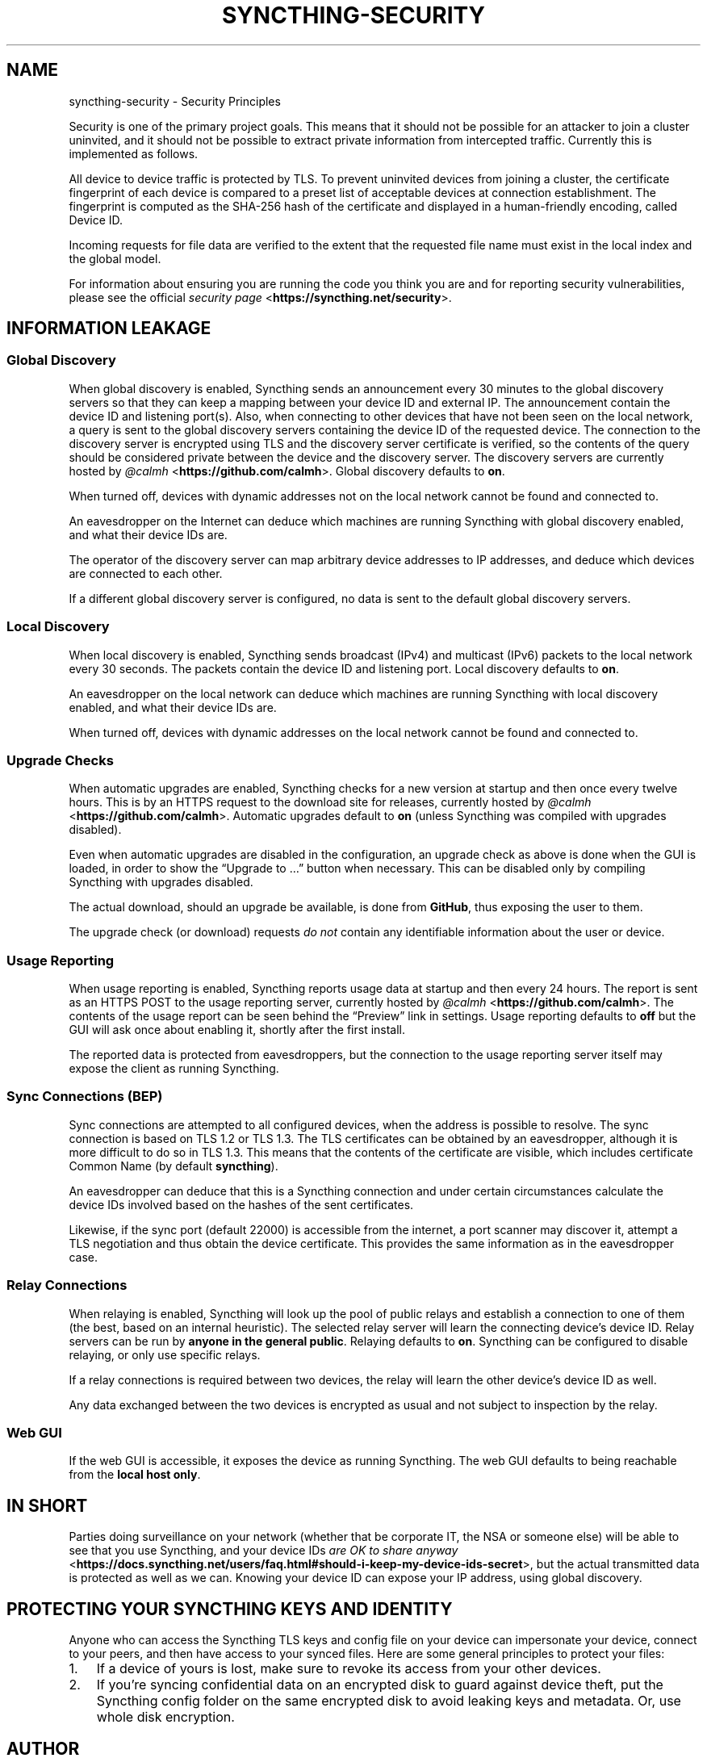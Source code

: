 .\" Man page generated from reStructuredText.
.
.
.nr rst2man-indent-level 0
.
.de1 rstReportMargin
\\$1 \\n[an-margin]
level \\n[rst2man-indent-level]
level margin: \\n[rst2man-indent\\n[rst2man-indent-level]]
-
\\n[rst2man-indent0]
\\n[rst2man-indent1]
\\n[rst2man-indent2]
..
.de1 INDENT
.\" .rstReportMargin pre:
. RS \\$1
. nr rst2man-indent\\n[rst2man-indent-level] \\n[an-margin]
. nr rst2man-indent-level +1
.\" .rstReportMargin post:
..
.de UNINDENT
. RE
.\" indent \\n[an-margin]
.\" old: \\n[rst2man-indent\\n[rst2man-indent-level]]
.nr rst2man-indent-level -1
.\" new: \\n[rst2man-indent\\n[rst2man-indent-level]]
.in \\n[rst2man-indent\\n[rst2man-indent-level]]u
..
.TH "SYNCTHING-SECURITY" "7" "Mar 03, 2022" "v1" "Syncthing"
.SH NAME
syncthing-security \- Security Principles
.sp
Security is one of the primary project goals. This means that it should not be
possible for an attacker to join a cluster uninvited, and it should not be
possible to extract private information from intercepted traffic. Currently this
is implemented as follows.
.sp
All device to device traffic is protected by TLS. To prevent uninvited devices
from joining a cluster, the certificate fingerprint of each device is compared
to a preset list of acceptable devices at connection establishment. The
fingerprint is computed as the SHA\-256 hash of the certificate and displayed
in a human\-friendly encoding, called Device ID.
.sp
Incoming requests for file data are verified to the extent that the requested
file name must exist in the local index and the global model.
.sp
For information about ensuring you are running the code you think you are and
for reporting security vulnerabilities, please see the official \fI\%security page\fP <\fBhttps://syncthing.net/security\fP>\&.
.SH INFORMATION LEAKAGE
.SS Global Discovery
.sp
When global discovery is enabled, Syncthing sends an announcement every 30
minutes to the global discovery servers so that they can keep a mapping
between your device ID and external IP. The announcement contain the device
ID and listening port(s). Also, when connecting to other devices that have
not been seen on the local network, a query is sent to the global discovery
servers containing the device ID of the requested device. The connection to
the discovery server is encrypted using TLS and the discovery server
certificate is verified, so the contents of the query should be considered
private between the device and the discovery server. The discovery servers
are currently hosted by \fI\%@calmh\fP <\fBhttps://github.com/calmh\fP>\&. Global discovery defaults to \fBon\fP\&.
.sp
When turned off, devices with dynamic addresses not on the local network cannot
be found and connected to.
.sp
An eavesdropper on the Internet can deduce which machines are running
Syncthing with global discovery enabled, and what their device IDs are.
.sp
The operator of the discovery server can map arbitrary device addresses to
IP addresses, and deduce which devices are connected to each other.
.sp
If a different global discovery server is configured, no data is sent to the
default global discovery servers.
.SS Local Discovery
.sp
When local discovery is enabled, Syncthing sends broadcast (IPv4) and multicast
(IPv6) packets to the local network every 30 seconds. The packets contain the
device ID and listening port. Local discovery defaults to \fBon\fP\&.
.sp
An eavesdropper on the local network can deduce which machines are running
Syncthing with local discovery enabled, and what their device IDs are.
.sp
When turned off, devices with dynamic addresses on the local network cannot be
found and connected to.
.SS Upgrade Checks
.sp
When automatic upgrades are enabled, Syncthing checks for a new version at
startup and then once every twelve hours. This is by an HTTPS request to the
download site for releases, currently hosted by \fI\%@calmh\fP <\fBhttps://github.com/calmh\fP>\&.
Automatic upgrades default to \fBon\fP (unless Syncthing was compiled with
upgrades disabled).
.sp
Even when automatic upgrades are disabled in the configuration, an upgrade check
as above is done when the GUI is loaded, in order to show the “Upgrade to …”
button when necessary. This can be disabled only by compiling Syncthing with
upgrades disabled.
.sp
The actual download, should an upgrade be available, is done from
\fBGitHub\fP, thus exposing the user to them.
.sp
The upgrade check (or download) requests \fIdo not\fP contain any identifiable
information about the user or device.
.SS Usage Reporting
.sp
When usage reporting is enabled, Syncthing reports usage data at startup and
then every 24 hours. The report is sent as an HTTPS POST to the usage reporting
server, currently hosted by \fI\%@calmh\fP <\fBhttps://github.com/calmh\fP>\&. The contents of the usage report can
be seen behind the “Preview” link in settings. Usage reporting defaults to
\fBoff\fP but the GUI will ask once about enabling it, shortly after the first
install.
.sp
The reported data is protected from eavesdroppers, but the connection to the
usage reporting server itself may expose the client as running Syncthing.
.SS Sync Connections (BEP)
.sp
Sync connections are attempted to all configured devices, when the address is
possible to resolve. The sync connection is based on TLS 1.2 or TLS 1.3. The TLS
certificates can be obtained by an eavesdropper, although it is more difficult to do so in TLS 1.3. This means that the contents of the certificate are visible, which includes certificate Common Name (by default \fBsyncthing\fP).
.sp
An eavesdropper can deduce that this is a Syncthing connection and under certain circumstances calculate the
device IDs involved based on the hashes of the sent certificates.
.sp
Likewise, if the sync port (default 22000) is accessible from the internet, a
port scanner may discover it, attempt a TLS negotiation and thus obtain the
device certificate. This provides the same information as in the eavesdropper
case.
.SS Relay Connections
.sp
When relaying is enabled, Syncthing will look up the pool of public relays
and establish a connection to one of them (the best, based on an internal
heuristic). The selected relay server will learn the connecting device’s
device ID. Relay servers can be run by \fBanyone in the general public\fP\&.
Relaying defaults to \fBon\fP\&. Syncthing can be configured to disable
relaying, or only use specific relays.
.sp
If a relay connections is required between two devices, the relay will learn
the other device’s device ID as well.
.sp
Any data exchanged between the two devices is encrypted as usual and not
subject to inspection by the relay.
.SS Web GUI
.sp
If the web GUI is accessible, it exposes the device as running Syncthing. The
web GUI defaults to being reachable from the \fBlocal host only\fP\&.
.SH IN SHORT
.sp
Parties doing surveillance on your network (whether that be corporate IT, the
NSA or someone else) will be able to see that you use Syncthing, and your device
IDs \fI\%are OK to share anyway\fP <\fBhttps://docs.syncthing.net/users/faq.html#should-i-keep-my-device-ids-secret\fP>,
but the actual transmitted data is protected as well as we can. Knowing your
device ID can expose your IP address, using global discovery.
.SH PROTECTING YOUR SYNCTHING KEYS AND IDENTITY
.sp
Anyone who can access the Syncthing TLS keys and config file on your device can
impersonate your device, connect to your peers, and then have access to your
synced files. Here are some general principles to protect your files:
.INDENT 0.0
.IP 1. 3
If a device of yours is lost, make sure to revoke its access from your other
devices.
.IP 2. 3
If you’re syncing confidential data on an encrypted disk to guard against
device theft, put the Syncthing config folder on the same encrypted disk to
avoid leaking keys and metadata. Or, use whole disk encryption.
.UNINDENT
.SH AUTHOR
The Syncthing Authors
.SH COPYRIGHT
2014-2019, The Syncthing Authors
.\" Generated by docutils manpage writer.
.
